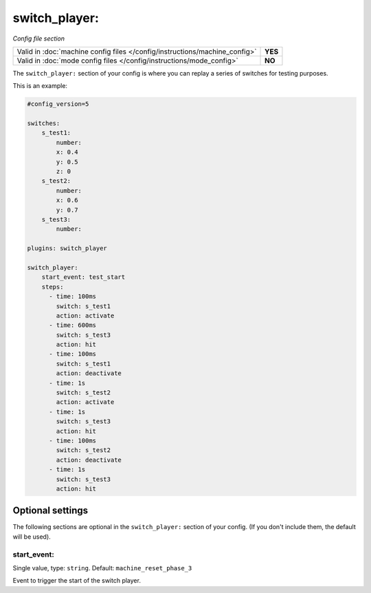switch_player:
==============

*Config file section*

+----------------------------------------------------------------------------+---------+
| Valid in :doc:`machine config files </config/instructions/machine_config>` | **YES** |
+----------------------------------------------------------------------------+---------+
| Valid in :doc:`mode config files </config/instructions/mode_config>`       | **NO**  |
+----------------------------------------------------------------------------+---------+

.. overview

The ``switch_player:`` section of your config is where you can replay a series
of switches for testing purposes.

This is an example:

.. code-block:: mpf-config

   #config_version=5

   switches:
       s_test1:
           number:
           x: 0.4
           y: 0.5
           z: 0
       s_test2:
           number:
           x: 0.6
           y: 0.7
       s_test3:
           number:

   plugins: switch_player

   switch_player:
       start_event: test_start
       steps:
         - time: 100ms
           switch: s_test1
           action: activate
         - time: 600ms
           switch: s_test3
           action: hit
         - time: 100ms
           switch: s_test1
           action: deactivate
         - time: 1s
           switch: s_test2
           action: activate
         - time: 1s
           switch: s_test3
           action: hit
         - time: 100ms
           switch: s_test2
           action: deactivate
         - time: 1s
           switch: s_test3
           action: hit


Optional settings
-----------------

The following sections are optional in the ``switch_player:`` section of your config. (If you don't include them, the default will be used).

start_event:
~~~~~~~~~~~~
Single value, type: ``string``. Default: ``machine_reset_phase_3``

Event to trigger the start of the switch player.


